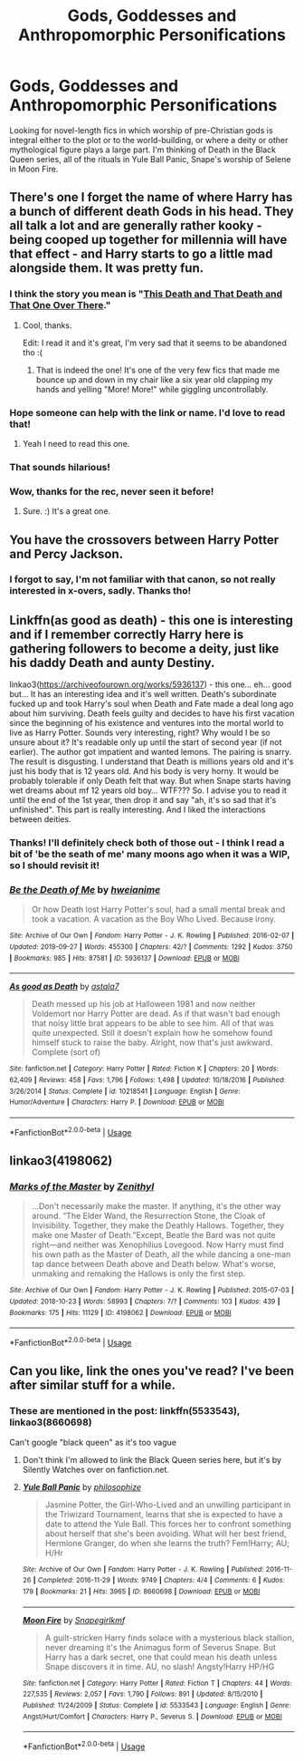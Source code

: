 #+TITLE: Gods, Goddesses and Anthropomorphic Personifications

* Gods, Goddesses and Anthropomorphic Personifications
:PROPERTIES:
:Author: corchen
:Score: 19
:DateUnix: 1578331588.0
:DateShort: 2020-Jan-06
:FlairText: Request
:END:
Looking for novel-length fics in which worship of pre-Christian gods is integral either to the plot or to the world-building, or where a deity or other mythological figure plays a large part. I'm thinking of Death in the Black Queen series, all of the rituals in Yule Ball Panic, Snape's worship of Selene in Moon Fire.


** There's one I forget the name of where Harry has a bunch of different death Gods in his head. They all talk a lot and are generally rather kooky - being cooped up together for millennia will have that effect - and Harry starts to go a little mad alongside them. It was pretty fun.
:PROPERTIES:
:Author: Avalon1632
:Score: 10
:DateUnix: 1578350176.0
:DateShort: 2020-Jan-07
:END:

*** I think the story you mean is "[[https://www.fanfiction.net/s/13214405/1/This-Death-and-That-Death-and-That-One-Over-There][This Death and That Death and That One Over There]]."
:PROPERTIES:
:Author: MelonyBerolVisconti
:Score: 5
:DateUnix: 1578370359.0
:DateShort: 2020-Jan-07
:END:

**** Cool, thanks.

Edit: I read it and it's great, I'm very sad that it seems to be abandoned tho :(
:PROPERTIES:
:Author: corchen
:Score: 1
:DateUnix: 1578383592.0
:DateShort: 2020-Jan-07
:END:

***** That is indeed the one! It's one of the very few fics that made me bounce up and down in my chair like a six year old clapping my hands and yelling "More! More!" while giggling uncontrollably.
:PROPERTIES:
:Author: Avalon1632
:Score: 3
:DateUnix: 1578390370.0
:DateShort: 2020-Jan-07
:END:


*** Hope someone can help with the link or name. I'd love to read that!
:PROPERTIES:
:Author: HeyHo2roar
:Score: 3
:DateUnix: 1578364036.0
:DateShort: 2020-Jan-07
:END:

**** Yeah I need to read this one.
:PROPERTIES:
:Author: DrJohnLennon
:Score: 1
:DateUnix: 1578365712.0
:DateShort: 2020-Jan-07
:END:


*** That sounds hilarious!
:PROPERTIES:
:Author: corchen
:Score: 1
:DateUnix: 1578383582.0
:DateShort: 2020-Jan-07
:END:


*** Wow, thanks for the rec, never seen it before!
:PROPERTIES:
:Author: Sharedo
:Score: 1
:DateUnix: 1578405110.0
:DateShort: 2020-Jan-07
:END:

**** Sure. :) It's a great one.
:PROPERTIES:
:Author: Avalon1632
:Score: 2
:DateUnix: 1578414684.0
:DateShort: 2020-Jan-07
:END:


** You have the crossovers between Harry Potter and Percy Jackson.
:PROPERTIES:
:Author: Yohjigotdeolfrr
:Score: 3
:DateUnix: 1578370256.0
:DateShort: 2020-Jan-07
:END:

*** I forgot to say, I'm not familiar with that canon, so not really interested in x-overs, sadly. Thanks tho!
:PROPERTIES:
:Author: corchen
:Score: 7
:DateUnix: 1578383536.0
:DateShort: 2020-Jan-07
:END:


** Linkffn(as good as death) - this one is interesting and if I remember correctly Harry here is gathering followers to become a deity, just like his daddy Death and aunty Destiny.

linkao3([[https://archiveofourown.org/works/5936137]]) - this one... eh... good but... It has an interesting idea and it's well written. Death's subordinate fucked up and took Harry's soul when Death and Fate made a deal long ago about him surviving. Death feels guilty and decides to have his first vacation since the beginning of his existence and ventures into the mortal world to live as Harry Potter. Sounds very interesting, right? Why would I be so unsure about it? It's readable only up until the start of second year (if not earlier). The author got impatient and wanted lemons. The pairing is snarry. The result is disgusting. I understand that Death is millions years old and it's just his body that is 12 years old. And his body is very horny. It would be probably tolerable if only Death felt that way. But when Snape starts having wet dreams about mf 12 years old boy... WTF??? So. I advise you to read it until the end of the 1st year, then drop it and say "ah, it's so sad that it's unfinished". This part is really interesting. And I liked the interactions between deities.
:PROPERTIES:
:Author: Sharedo
:Score: 2
:DateUnix: 1578337709.0
:DateShort: 2020-Jan-06
:END:

*** Thanks! I'll definitely check both of those out - I think I read a bit of 'be the seath of me' many moons ago when it was a WIP, so I should revisit it!
:PROPERTIES:
:Author: corchen
:Score: 3
:DateUnix: 1578343902.0
:DateShort: 2020-Jan-07
:END:


*** [[https://archiveofourown.org/works/5936137][*/Be the Death of Me/*]] by [[https://www.archiveofourown.org/users/hweianime/pseuds/hweianime][/hweianime/]]

#+begin_quote
  Or how Death lost Harry Potter's soul, had a small mental break and took a vacation. A vacation as the Boy Who Lived. Because irony.
#+end_quote

^{/Site/:} ^{Archive} ^{of} ^{Our} ^{Own} ^{*|*} ^{/Fandom/:} ^{Harry} ^{Potter} ^{-} ^{J.} ^{K.} ^{Rowling} ^{*|*} ^{/Published/:} ^{2016-02-07} ^{*|*} ^{/Updated/:} ^{2019-09-27} ^{*|*} ^{/Words/:} ^{455300} ^{*|*} ^{/Chapters/:} ^{42/?} ^{*|*} ^{/Comments/:} ^{1292} ^{*|*} ^{/Kudos/:} ^{3750} ^{*|*} ^{/Bookmarks/:} ^{985} ^{*|*} ^{/Hits/:} ^{87581} ^{*|*} ^{/ID/:} ^{5936137} ^{*|*} ^{/Download/:} ^{[[https://archiveofourown.org/downloads/5936137/Be%20the%20Death%20of%20Me.epub?updated_at=1570087230][EPUB]]} ^{or} ^{[[https://archiveofourown.org/downloads/5936137/Be%20the%20Death%20of%20Me.mobi?updated_at=1570087230][MOBI]]}

--------------

[[https://www.fanfiction.net/s/10218541/1/][*/As good as Death/*]] by [[https://www.fanfiction.net/u/2692110/astala7][/astala7/]]

#+begin_quote
  Death messed up his job at Halloween 1981 and now neither Voldemort nor Harry Potter are dead. As if that wasn't bad enough that noisy little brat appears to be able to see him. All of that was quite unexpected. Still it doesn't explain how he somehow found himself stuck to raise the baby. Alright, now that's just awkward. Complete (sort of)
#+end_quote

^{/Site/:} ^{fanfiction.net} ^{*|*} ^{/Category/:} ^{Harry} ^{Potter} ^{*|*} ^{/Rated/:} ^{Fiction} ^{K} ^{*|*} ^{/Chapters/:} ^{20} ^{*|*} ^{/Words/:} ^{62,409} ^{*|*} ^{/Reviews/:} ^{458} ^{*|*} ^{/Favs/:} ^{1,796} ^{*|*} ^{/Follows/:} ^{1,498} ^{*|*} ^{/Updated/:} ^{10/18/2016} ^{*|*} ^{/Published/:} ^{3/26/2014} ^{*|*} ^{/Status/:} ^{Complete} ^{*|*} ^{/id/:} ^{10218541} ^{*|*} ^{/Language/:} ^{English} ^{*|*} ^{/Genre/:} ^{Humor/Adventure} ^{*|*} ^{/Characters/:} ^{Harry} ^{P.} ^{*|*} ^{/Download/:} ^{[[http://www.ff2ebook.com/old/ffn-bot/index.php?id=10218541&source=ff&filetype=epub][EPUB]]} ^{or} ^{[[http://www.ff2ebook.com/old/ffn-bot/index.php?id=10218541&source=ff&filetype=mobi][MOBI]]}

--------------

*FanfictionBot*^{2.0.0-beta} | [[https://github.com/tusing/reddit-ffn-bot/wiki/Usage][Usage]]
:PROPERTIES:
:Author: FanfictionBot
:Score: 1
:DateUnix: 1578337735.0
:DateShort: 2020-Jan-06
:END:


** linkao3(4198062)
:PROPERTIES:
:Score: 2
:DateUnix: 1578473356.0
:DateShort: 2020-Jan-08
:END:

*** [[https://archiveofourown.org/works/4198062][*/Marks of the Master/*]] by [[https://www.archiveofourown.org/users/Zenithyl/pseuds/Zenithyl][/Zenithyl/]]

#+begin_quote
  ...Don't necessarily make the master. If anything, it's the other way around. “The Elder Wand, the Resurrection Stone, the Cloak of Invisibility. Together, they make the Deathly Hallows. Together, they make one Master of Death.”Except, Beatle the Bard was not quite right---and neither was Xenophilius Lovegood. Now Harry must find his own path as the Master of Death, all the while dancing a one-man tap dance between Death above and Death below. What's worse, unmaking and remaking the Hallows is only the first step.
#+end_quote

^{/Site/:} ^{Archive} ^{of} ^{Our} ^{Own} ^{*|*} ^{/Fandom/:} ^{Harry} ^{Potter} ^{-} ^{J.} ^{K.} ^{Rowling} ^{*|*} ^{/Published/:} ^{2015-07-03} ^{*|*} ^{/Updated/:} ^{2018-10-23} ^{*|*} ^{/Words/:} ^{58993} ^{*|*} ^{/Chapters/:} ^{7/?} ^{*|*} ^{/Comments/:} ^{103} ^{*|*} ^{/Kudos/:} ^{439} ^{*|*} ^{/Bookmarks/:} ^{175} ^{*|*} ^{/Hits/:} ^{11129} ^{*|*} ^{/ID/:} ^{4198062} ^{*|*} ^{/Download/:} ^{[[https://archiveofourown.org/downloads/4198062/Marks%20of%20the%20Master.epub?updated_at=1541623345][EPUB]]} ^{or} ^{[[https://archiveofourown.org/downloads/4198062/Marks%20of%20the%20Master.mobi?updated_at=1541623345][MOBI]]}

--------------

*FanfictionBot*^{2.0.0-beta} | [[https://github.com/tusing/reddit-ffn-bot/wiki/Usage][Usage]]
:PROPERTIES:
:Author: FanfictionBot
:Score: 1
:DateUnix: 1578473402.0
:DateShort: 2020-Jan-08
:END:


** Can you like, link the ones you've read? I've been after similar stuff for a while.
:PROPERTIES:
:Author: Goodpie2
:Score: 1
:DateUnix: 1578387114.0
:DateShort: 2020-Jan-07
:END:

*** These are mentioned in the post: linkffn(5533543), linkao3(8660698)

Can't google "black queen" as it's too vague
:PROPERTIES:
:Author: Sharedo
:Score: 1
:DateUnix: 1578405390.0
:DateShort: 2020-Jan-07
:END:

**** Don't think I'm allowed to link the Black Queen series here, but it's by Silently Watches over on fanfiction.net.
:PROPERTIES:
:Author: corchen
:Score: 2
:DateUnix: 1578422898.0
:DateShort: 2020-Jan-07
:END:


**** [[https://archiveofourown.org/works/8660698][*/Yule Ball Panic/*]] by [[https://www.archiveofourown.org/users/philosophize/pseuds/philosophize][/philosophize/]]

#+begin_quote
  Jasmine Potter, the Girl-Who-Lived and an unwilling participant in the Triwizard Tournament, learns that she is expected to have a date to attend the Yule Ball. This forces her to confront something about herself that she's been avoiding. What will her best friend, Hermione Granger, do when she learns the truth? Fem!Harry; AU; H/Hr
#+end_quote

^{/Site/:} ^{Archive} ^{of} ^{Our} ^{Own} ^{*|*} ^{/Fandom/:} ^{Harry} ^{Potter} ^{-} ^{J.} ^{K.} ^{Rowling} ^{*|*} ^{/Published/:} ^{2016-11-26} ^{*|*} ^{/Completed/:} ^{2016-11-29} ^{*|*} ^{/Words/:} ^{9749} ^{*|*} ^{/Chapters/:} ^{4/4} ^{*|*} ^{/Comments/:} ^{6} ^{*|*} ^{/Kudos/:} ^{179} ^{*|*} ^{/Bookmarks/:} ^{21} ^{*|*} ^{/Hits/:} ^{3965} ^{*|*} ^{/ID/:} ^{8660698} ^{*|*} ^{/Download/:} ^{[[https://archiveofourown.org/downloads/8660698/Yule%20Ball%20Panic.epub?updated_at=1480780843][EPUB]]} ^{or} ^{[[https://archiveofourown.org/downloads/8660698/Yule%20Ball%20Panic.mobi?updated_at=1480780843][MOBI]]}

--------------

[[https://www.fanfiction.net/s/5533543/1/][*/Moon Fire/*]] by [[https://www.fanfiction.net/u/1386923/Snapegirlkmf][/Snapegirlkmf/]]

#+begin_quote
  A guilt-stricken Harry finds solace with a mysterious black stallion, never dreaming it's the Animagus form of Severus Snape. But Harry has a dark secret, one that could mean his death unless Snape discovers it in time. AU, no slash! Angsty!Harry HP/HG
#+end_quote

^{/Site/:} ^{fanfiction.net} ^{*|*} ^{/Category/:} ^{Harry} ^{Potter} ^{*|*} ^{/Rated/:} ^{Fiction} ^{T} ^{*|*} ^{/Chapters/:} ^{44} ^{*|*} ^{/Words/:} ^{227,535} ^{*|*} ^{/Reviews/:} ^{2,057} ^{*|*} ^{/Favs/:} ^{1,790} ^{*|*} ^{/Follows/:} ^{891} ^{*|*} ^{/Updated/:} ^{8/15/2010} ^{*|*} ^{/Published/:} ^{11/24/2009} ^{*|*} ^{/Status/:} ^{Complete} ^{*|*} ^{/id/:} ^{5533543} ^{*|*} ^{/Language/:} ^{English} ^{*|*} ^{/Genre/:} ^{Angst/Hurt/Comfort} ^{*|*} ^{/Characters/:} ^{Harry} ^{P.,} ^{Severus} ^{S.} ^{*|*} ^{/Download/:} ^{[[http://www.ff2ebook.com/old/ffn-bot/index.php?id=5533543&source=ff&filetype=epub][EPUB]]} ^{or} ^{[[http://www.ff2ebook.com/old/ffn-bot/index.php?id=5533543&source=ff&filetype=mobi][MOBI]]}

--------------

*FanfictionBot*^{2.0.0-beta} | [[https://github.com/tusing/reddit-ffn-bot/wiki/Usage][Usage]]
:PROPERTIES:
:Author: FanfictionBot
:Score: 1
:DateUnix: 1578405403.0
:DateShort: 2020-Jan-07
:END:
